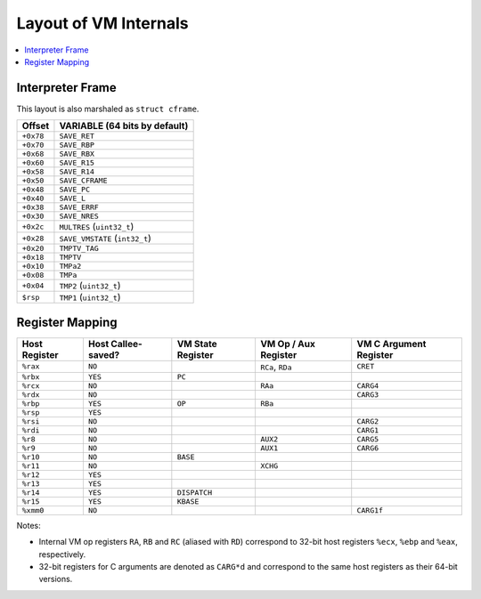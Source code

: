 .. _vm-layout:

Layout of VM Internals
======================

.. contents:: :local:

Interpreter Frame
-----------------

This layout is also marshaled as ``struct cframe``.

.. container:: table-wrap

    ========= ==================================
    Offset    VARIABLE (64 bits by default)
    ========= ==================================
    ``+0x78`` ``SAVE_RET``
    ``+0x70`` ``SAVE_RBP``
    ``+0x68`` ``SAVE_RBX``
    ``+0x60`` ``SAVE_R15``
    ``+0x58`` ``SAVE_R14``
    ``+0x50`` ``SAVE_CFRAME``
    ``+0x48`` ``SAVE_PC``
    ``+0x40`` ``SAVE_L``
    ``+0x38`` ``SAVE_ERRF``
    ``+0x30`` ``SAVE_NRES``
    ``+0x2c`` ``MULTRES`` (``uint32_t``)
    ``+0x28`` ``SAVE_VMSTATE`` (``int32_t``)
    ``+0x20`` ``TMPTV_TAG``
    ``+0x18`` ``TMPTV``
    ``+0x10`` ``TMPa2``
    ``+0x08`` ``TMPa``
    ``+0x04`` ``TMP2`` (``uint32_t``)
    ``$rsp``  ``TMP1`` (``uint32_t``)
    ========= ==================================

Register Mapping
----------------

.. container:: table-wrap

    ============= ================== ================= ==================== ======================
    Host Register Host Callee-saved? VM State Register VM Op / Aux Register VM C Argument Register
    ============= ================== ================= ==================== ======================
    ``%rax``      ``NO``                               ``RCa``, ``RDa``     ``CRET``
    ``%rbx``      ``YES``            ``PC``
    ``%rcx``      ``NO``                               ``RAa``              ``CARG4``
    ``%rdx``      ``NO``                                                    ``CARG3``
    ``%rbp``      ``YES``            ``OP``            ``RBa``
    ``%rsp``      ``YES``
    ``%rsi``      ``NO``                                                    ``CARG2``
    ``%rdi``      ``NO``                                                    ``CARG1``
    ``%r8``       ``NO``                               ``AUX2``             ``CARG5``
    ``%r9``       ``NO``                               ``AUX1``             ``CARG6``
    ``%r10``      ``NO``             ``BASE``
    ``%r11``      ``NO``                               ``XCHG``
    ``%r12``      ``YES``
    ``%r13``      ``YES``
    ``%r14``      ``YES``            ``DISPATCH``
    ``%r15``      ``YES``            ``KBASE``
    ``%xmm0``     ``NO``                                                    ``CARG1f``
    ============= ================== ================= ==================== ======================

Notes:

- Internal VM op registers ``RA``, ``RB`` and ``RC`` (aliased with ``RD``) correspond to 32-bit host registers ``%ecx``, ``%ebp`` and ``%eax``, respectively.
- 32-bit registers for C arguments are denoted as ``CARG*d`` and correspond to the same host registers as their 64-bit versions.
